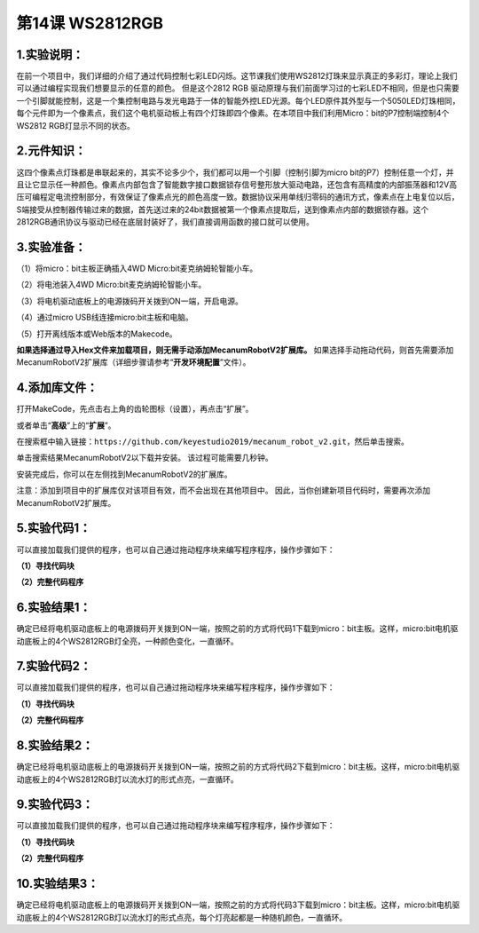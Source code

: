 第14课 WS2812RGB
================

|Img|

.. _1实验说明:

1.实验说明：
------------

在前一个项目中，我们详细的介绍了通过代码控制七彩LED闪烁。这节课我们使用WS2812灯珠来显示真正的多彩灯，理论上我们可以通过编程实现我们想要显示的任意的颜色。
但是这个2812 RGB
驱动原理与我们前面学习过的七彩LED不相同，但是也只需要一个引脚就能控制，这是一个集控制电路与发光电路于一体的智能外控LED光源。每个LED原件其外型与一个5050LED灯珠相同，每个元件即为一个像素点，我们这个电机驱动板上有四个灯珠即四个像素。在本项目中我们利用Micro：bit的P7控制端控制4个WS2812
RGB灯显示不同的状态。

.. _2元件知识:

2.元件知识：
------------

|image1|

这四个像素点灯珠都是串联起来的，其实不论多少个，我们都可以用一个引脚（控制引脚为micro
bit的P7）控制任意一个灯，并且让它显示任一种颜色。像素点内部包含了智能数字接口数据锁存信号整形放大驱动电路，还包含有高精度的内部振荡器和12V高压可编程定电流控制部分，有效保证了像素点光的颜色高度一致。数据协议采用单线归零码的通讯方式，像素点在上电复位以后，S端接受从控制器传输过来的数据，首先送过来的24bit数据被第一个像素点提取后，送到像素点内部的数据锁存器。这个2812RGB通讯协议与驱动已经在底层封装好了，我们直接调用函数的接口就可以使用。

.. _3实验准备:

3.实验准备：
------------

（1）将micro：bit主板正确插入4WD Micro:bit麦克纳姆轮智能小车。

（2）将电池装入4WD Micro:bit麦克纳姆轮智能小车。

（3）将电机驱动底板上的电源拨码开关拨到ON一端，开启电源。

（4）通过micro USB线连接micro:bit主板和电脑。

（5）打开离线版本或Web版本的Makecode。

**如果选择通过导入Hex文件来加载项目，则无需手动添加MecanumRobotV2扩展库。**
如果选择手动拖动代码，则首先需要添加MecanumRobotV2扩展库（详细步骤请参考“\ **开发环境配置**\ ”文件）。

.. _4添加库文件:

4.添加库文件：
--------------

打开MakeCode，先点击右上角的齿轮图标\ |image2|\ （设置），再点击“扩展”。

|image3|

或者单击“\ **高级**\ ”上的“\ **扩展**\ ”。

|image4|

在搜索框中输入链接：\ ``https://github.com/keyestudio2019/mecanum_robot_v2.git``\ ，然后单击搜索。

单击搜索结果MecanumRobotV2以下载并安装。 该过程可能需要几秒钟。

|image5|

安装完成后，你可以在左侧找到MecanumRobotV2的扩展库。

|image6|

注意：添加到项目中的扩展库仅对该项目有效，而不会出现在其他项目中。
因此，当你创建新项目代码时，需要再次添加MecanumRobotV2扩展库。

.. _5实验代码1:

5.实验代码1：
-------------

可以直接加载我们提供的程序，也可以自己通过拖动程序块来编写程序程序，操作步骤如下：

**（1）寻找代码块**

|image7|

|image8|

|image9|

**（2）完整代码程序**

|image10|

.. _6实验结果1:

6.实验结果1：
-------------

确定已经将电机驱动底板上的电源拨码开关拨到ON一端，按照之前的方式将代码1下载到micro：bit主板。这样，micro:bit电机驱动底板上的4个WS2812RGB灯全亮，一种颜色变化，一直循环。

|image11|

.. _7实验代码2:

7.实验代码2：
-------------

可以直接加载我们提供的程序，也可以自己通过拖动程序块来编写程序程序，操作步骤如下：

**（1）寻找代码块**

|image12|

|image13|

|image14|

|image15|

|image16|

|image17|

**（2）完整代码程序**

|image18|

|image19|

|image20|

|image21|

|image22|

.. _8实验结果2:

8.实验结果2：
-------------

确定已经将电机驱动底板上的电源拨码开关拨到ON一端，按照之前的方式将代码2下载到micro：bit主板。这样，micro:bit电机驱动底板上的4个WS2812RGB灯以流水灯的形式点亮，一直循环。

|image23|

.. _9实验代码3:

9.实验代码3：
-------------

可以直接加载我们提供的程序，也可以自己通过拖动程序块来编写程序程序，操作步骤如下：

**（1）寻找代码块**

|image24|

|image25|

|image26|

|image27|

|image28|

|image29|

|image30|

**（2）完整代码程序**

|image31|

.. _10实验结果3:

10.实验结果3：
--------------

确定已经将电机驱动底板上的电源拨码开关拨到ON一端，按照之前的方式将代码3下载到micro：bit主板。这样，micro:bit电机驱动底板上的4个WS2812RGB灯以流水灯的形式点亮，每个灯亮起都是一种随机颜色，一直循环。

.. |Img| image:: ./media/img-20230426145214.png
.. |image1| image:: ./media/img-20230426144639.png
.. |image2| image:: ./media/img-20230324110032.png
.. |image3| image:: ./media/img-20230417131743.png
.. |image4| image:: ./media/img-20230417131804.png
.. |image5| image:: ./media/img-20230426114703.png
.. |image6| image:: ./media/img-20230426115107.png
.. |image7| image:: ./media/img-20230417135305.png
.. |image8| image:: ./media/img-20230426150602.png
.. |image9| image:: ./media/img-20230417135353.png
.. |image10| image:: ./media/img-20230426145430.png
.. |image11| image:: ./media/img-20230504103905.png
.. |image12| image:: ./media/img-20230417135305.png
.. |image13| image:: ./media/img-20230426151925.png
.. |image14| image:: ./media/img-20230426152029.png
.. |image15| image:: ./media/img-20230417135353.png
.. |image16| image:: ./media/img-20230426151829.png
.. |image17| image:: ./media/img-20230426152152.png
.. |image18| image:: ./media/img-20230426151056.png
.. |image19| image:: ./media/img-20230426151137.png
.. |image20| image:: ./media/img-20230426151212.png
.. |image21| image:: ./media/img-20230426151231.png
.. |image22| image:: ./media/img-20230426151429.png
.. |image23| image:: ./media/img-20230504103911.png
.. |image24| image:: ./media/img-20230417135305.png
.. |image25| image:: ./media/img-20230426151925.png
.. |image26| image:: ./media/img-20230426152743.png
.. |image27| image:: ./media/img-20230417135353.png
.. |image28| image:: ./media/img-20230426151829.png
.. |image29| image:: ./media/img-20230426153012.png
.. |image30| image:: ./media/img-20230426153159.png
.. |image31| image:: ./media/img-20230426152448.png
